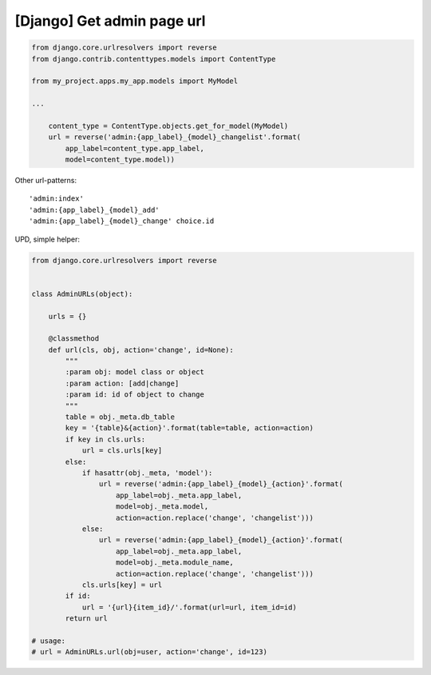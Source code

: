 [Django] Get admin page url
===========================

.. code-block:: python

    from django.core.urlresolvers import reverse
    from django.contrib.contenttypes.models import ContentType

    from my_project.apps.my_app.models import MyModel

    ...

        content_type = ContentType.objects.get_for_model(MyModel)
        url = reverse('admin:{app_label}_{model}_changelist'.format(
            app_label=content_type.app_label,
            model=content_type.model))

Other url-patterns:

::

    'admin:index'
    'admin:{app_label}_{model}_add'
    'admin:{app_label}_{model}_change' choice.id


UPD, simple helper:

.. code-block:: python

    from django.core.urlresolvers import reverse


    class AdminURLs(object):

        urls = {}

        @classmethod
        def url(cls, obj, action='change', id=None):
            """
            :param obj: model class or object
            :param action: [add|change]
            :param id: id of object to change
            """
            table = obj._meta.db_table
            key = '{table}&{action}'.format(table=table, action=action)
            if key in cls.urls:
                url = cls.urls[key]
            else:
                if hasattr(obj._meta, 'model'):
                    url = reverse('admin:{app_label}_{model}_{action}'.format(
                        app_label=obj._meta.app_label,
                        model=obj._meta.model,
                        action=action.replace('change', 'changelist')))
                else:
                    url = reverse('admin:{app_label}_{model}_{action}'.format(
                        app_label=obj._meta.app_label,
                        model=obj._meta.module_name,
                        action=action.replace('change', 'changelist')))
                cls.urls[key] = url
            if id:
                url = '{url}{item_id}/'.format(url=url, item_id=id)
            return url

    # usage:
    # url = AdminURLs.url(obj=user, action='change', id=123)

.. info::
    :tags: Django
    :place: Alchevs'k, Ukraine

